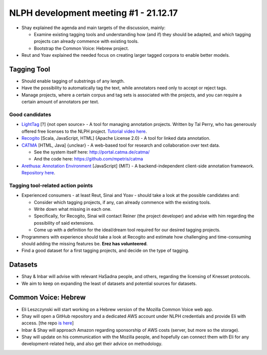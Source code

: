 NLPH development meeting #1 - 21.12.17
######################################

* Shay explained the agenda and main targets of the discussion, mainly:

  * Examine existing tagging tools and understanding how (and if) they should be adapted, and which tagging projects can already commence with existing tools.
  * Bootstrap the Common Voice: Hebrew project.

* Reut and Yoav explained the needed focus on creating larger tagged corpora to enable better models.

Tagging Tool
============

* Should enable tagging of substrings of any length.
* Have the possibility to automatically tag the text, while annotators need only to accept or reject tags.
* Manage projects, where a certain corpus and tag sets is associated with the projects, and you can require a certain amount of annotators per text.

Good candidates
---------------

* `LightTag <nlph.lighttag.io>`_ [?] {not open source> - A tool for managing annotation projects. Written by Tal Perry, who has generously offered free licenses to the NLPH project. `Tutorial video here <https://www.youtube.com/watch?v=eTlrTC_n_yg>`_.

* `Recogito <http://recogito.pelagios.org/>`_ [Scala, JavaScript, HTML] {Apache License 2.0} - A tool for linked data annotation.

* `CATMA <http://catma.de/>`_ [HTML, Java] {unclear} - A web-based tool for research and collaboration over text data.

  * See the system itself here: http://portal.catma.de/catma/
  * And the code here: https://github.com/mpetris/catma
  
* `Arethusa: Annotation Environment <https://www.perseids.org/tools/arethusa/app/#/>`_ [JavaScript] {MIT} - A backend-independent client-side annotation framework. `Repository here <https://github.com/alpheios-project/arethusa>`_.


Tagging tool-related action points 
----------------------------------

* Experienced consumers - at least Reut, Sinai and Yoav - should take a look at the possible candidates and:

  * Consider which tagging projects, if any, can already commence with the existing tools.
  * Write down what missing in each one.
  * Specifically, for Recogito, Sinai will contact Reiner (the project developer) and advise with him regarding the possibility of said extensions.
  * Come up with a definition for the ideal/dream tool required for our desired tagging projects.
  
* Programmers with experience should take a look at Recogito and estimate how challenging and time-consuming should adding the missing features be. **Erez has volunteered**.

* Find a good dataset for a first tagging projects, and decide on the type of tagging.


Datasets
========

* Shay & Inbar will advise with relevant HaSadna people, and others, regarding the licensing of Knesset protocols.
* We aim to keep on expanding the least of datasets and potential sources for datasets.


Common Voice: Hebrew
====================

* Eli Leszczynski will start working on a Hebrew version of the Mozilla Common Voice web app.
* Shay will open a GitHub repository and a dedicated AWS account under NLPH credentials and provide Eli with access. [the repo `is here <https://github.com/NLPH/voice-web>`_]
* Inbar & Shay will approach Amazon regarding sponsorship of AWS costs (server, but more so the storage).
* Shay will update on his communication with the Mozilla people, and hopefully can connect them with Eli for any development-related help, and also get their advice on methodology. 
